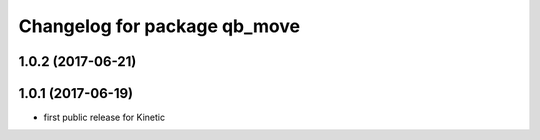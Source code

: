 ^^^^^^^^^^^^^^^^^^^^^^^^^^^^^
Changelog for package qb_move
^^^^^^^^^^^^^^^^^^^^^^^^^^^^^

1.0.2 (2017-06-21)
------------------

1.0.1 (2017-06-19)
------------------
* first public release for Kinetic
